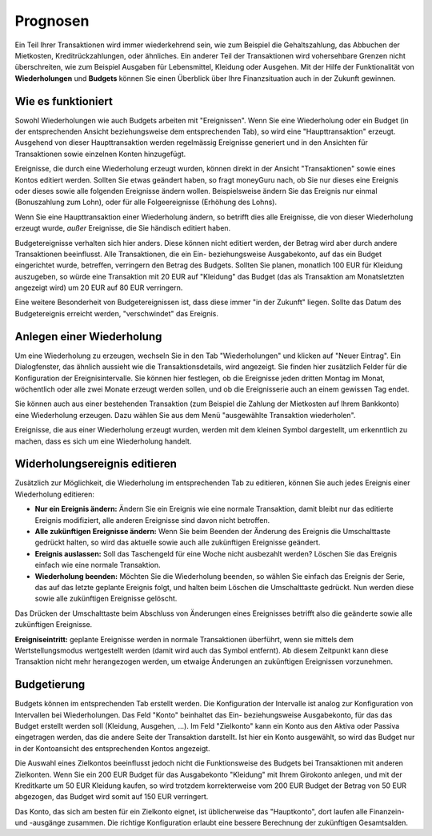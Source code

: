 Prognosen
=========

Ein Teil Ihrer Transaktionen wird immer wiederkehrend sein, wie zum Beispiel die Gehaltszahlung, das Abbuchen der Mietkosten, Kreditrückzahlungen, oder ähnliches. Ein anderer Teil der Transaktionen wird vohersehbare Grenzen nicht überschreiten, wie zum Beispiel Ausgaben für Lebensmittel, Kleidung oder Ausgehen. Mit der Hilfe der Funktionalität von **Wiederholungen** und **Budgets** können Sie einen Überblick über Ihre Finanzsituation auch in der Zukunft gewinnen.

Wie es funktioniert
-------------------

Sowohl Wiederholungen wie auch Budgets arbeiten mit "Ereignissen". Wenn Sie eine Wiederholung oder ein Budget (in der entsprechenden Ansicht beziehungsweise dem entsprechenden Tab), so wird eine "Haupttransaktion" erzeugt. Ausgehend von dieser Haupttransaktion werden regelmässig Ereignisse generiert und in den Ansichten für Transaktionen sowie einzelnen Konten hinzugefügt.

Ereignisse, die durch eine Wiederholung erzeugt wurden, können direkt in der Ansicht "Transaktionen" sowie eines Kontos editiert werden. Sollten Sie etwas geändert haben, so fragt moneyGuru nach, ob Sie nur dieses eine Ereignis oder dieses sowie alle folgenden Ereignisse ändern wollen. Beispielsweise ändern Sie das Ereignis nur einmal (Bonuszahlung zum Lohn), oder für alle Folgeereignisse (Erhöhung des Lohns).

Wenn Sie eine Haupttransaktion einer Wiederholung ändern, so betrifft dies alle Ereignisse, die von dieser Wiederholung erzeugt wurde, *außer* Ereignisse, die Sie händisch editiert haben.

Budgetereignisse verhalten sich hier anders. Diese können nicht editiert werden, der Betrag wird aber durch andere Transaktionen beeinflusst. Alle Transaktionen, die ein Ein- beziehungsweise Ausgabekonto, auf das ein Budget eingerichtet wurde, betreffen, verringern den Betrag des Budgets. Sollten Sie planen, monatlich 100 EUR für Kleidung auszugeben, so würde eine Transaktion mit 20 EUR auf "Kleidung" das Budget (das als Transaktion am Monatsletzten angezeigt wird) um 20 EUR auf 80 EUR verringern.

Eine weitere Besonderheit von Budgetereignissen ist, dass diese immer "in der Zukunft" liegen. Sollte das Datum des Budgetereignis erreicht werden, "verschwindet" das Ereignis.

Anlegen einer Wiederholung
--------------------------

Um eine Wiederholung zu erzeugen, wechseln Sie in den Tab "Wiederholungen" und klicken auf "Neuer Eintrag". Ein Dialogfenster, das ähnlich aussieht wie die Transaktionsdetails, wird angezeigt. Sie finden hier zusätzlich Felder für die Konfiguration der Ereignisintervalle. Sie können hier festlegen, ob die Ereignisse jeden dritten Montag im Monat, wöchentlich oder alle zwei Monate erzeugt werden sollen, und ob die Ereignisserie auch an einem gewissen Tag endet.

Sie können auch aus einer bestehenden Transaktion (zum Beispiel die Zahlung der Mietkosten auf Ihrem Bankkonto) eine Wiederholung erzeugen. Dazu wählen Sie aus dem Menü "ausgewählte Transaktion wiederholen".

Ereignisse, die aus einer Wiederholung erzeugt wurden, werden mit dem kleinen Symbol |clock| dargestellt, um erkenntlich zu machen, dass es sich um eine Wiederholung handelt.

Widerholungsereignis editieren
------------------------------

Zusätzlich zur Möglichkeit, die Wiederholung im entsprechenden Tab zu editieren, können Sie auch jedes Ereignis einer Wiederholung editieren:

* **Nur ein Ereignis ändern:** Ändern Sie ein Ereignis wie eine normale Transaktion, damit bleibt nur das editierte Ereignis modifiziert, alle anderen Ereignisse sind davon nicht betroffen.
* **Alle zukünftigen Ereignisse ändern:** Wenn Sie beim Beenden der Änderung des Ereignis die Umschalttaste gedrückt halten, so wird das aktuelle sowie auch alle zukünftigen Ereignisse geändert.
* **Ereignis auslassen:** Soll das Taschengeld für eine Woche nicht ausbezahlt werden? Löschen Sie das Ereignis einfach wie eine normale Transaktion.
* **Wiederholung beenden:** Möchten Sie die Wiederholung beenden, so wählen Sie einfach das Ereignis der Serie, das auf das letzte geplante Ereignis folgt, und halten beim Löschen die Umschalttaste gedrückt. Nun werden diese sowie alle zukünftigen Ereignisse gelöscht.

Das Drücken der Umschalttaste beim Abschluss von Änderungen eines Ereignisses betrifft also die geänderte sowie alle zukünftigen Ereignisse.

**Ereigniseintritt:** geplante Ereignisse werden in normale Transaktionen überführt, wenn sie mittels dem Wertstellungsmodus wertgestellt werden (damit wird auch das Symbol |clock| entfernt). Ab diesem Zeitpunkt kann diese Transaktion nicht mehr herangezogen werden, um etwaige Änderungen an zukünftigen Ereignissen vorzunehmen.

Budgetierung
------------

Budgets können im entsprechenden Tab erstellt werden. Die Konfiguration der Intervalle ist analog zur Konfiguration von Intervallen bei Wiederholungen. Das Feld "Konto" beinhaltet das Ein- beziehungsweise Ausgabekonto, für das das Budget erstellt werden soll (Kleidung, Ausgehen, ...). Im Feld "Zielkonto" kann ein Konto aus den Aktiva oder Passiva eingetragen werden, das die andere Seite der Transaktion darstellt. Ist hier ein Konto ausgewählt, so wird das Budget nur in der Kontoansicht des entsprechenden Kontos angezeigt.

Die Auswahl eines Zielkontos beeinflusst jedoch nicht die Funktionsweise des Budgets bei Transaktionen mit anderen Zielkonten. Wenn Sie ein 200 EUR Budget für das Ausgabekonto "Kleidung" mit Ihrem Girokonto anlegen, und mit der Kreditkarte um 50 EUR Kleidung kaufen, so wird trotzdem korrekterweise vom 200 EUR Budget der Betrag von 50 EUR abgezogen, das Budget wird somit auf 150 EUR verringert.

Das Konto, das sich am besten für ein Zielkonto eignet, ist üblicherweise das "Hauptkonto", dort laufen alle Finanzein- und -ausgänge zusammen. Die richtige Konfiguration erlaubt eine bessere Berechnung der zukünftigen Gesamtsalden.

.. |clock| image:: image/clock.png
